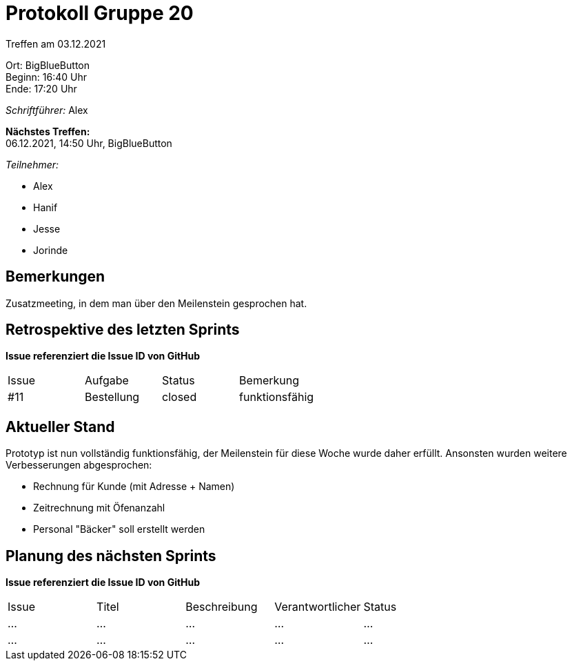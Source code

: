 = Protokoll Gruppe 20

Treffen am 03.12.2021

Ort:      BigBlueButton +
Beginn:   16:40 Uhr +
Ende:     17:20 Uhr

__Schriftführer:__ Alex

*Nächstes Treffen:* +
06.12.2021, 14:50 Uhr, BigBlueButton

__Teilnehmer:__
//Tabellarisch oder Aufzählung, Kennzeichnung von Teilnehmern mit besonderer Rolle (z.B. Kunde)

- Alex
- Hanif
- Jesse
- Jorinde

== Bemerkungen
Zusatzmeeting, in dem man über den Meilenstein gesprochen hat. 

== Retrospektive des letzten Sprints
*Issue referenziert die Issue ID von GitHub*
// Wie ist der Status der im letzten Sprint erstellten Issues/veteilten Aufgaben?

// See http://asciidoctor.org/docs/user-manual/=tables
[option="headers"]
|===
|Issue |Aufgabe |Status |Bemerkung
|#11     |Bestellung       |closed      |funktionsfähig
|===


== Aktueller Stand
Prototyp ist nun vollständig funktionsfähig, der Meilenstein für diese Woche wurde daher erfüllt. Ansonsten wurden weitere 
Verbesserungen abgesprochen:

  * Rechnung für Kunde (mit Adresse + Namen)
  * Zeitrechnung mit Öfenanzahl
  * Personal "Bäcker" soll erstellt werden

== Planung des nächsten Sprints
*Issue referenziert die Issue ID von GitHub*

// See http://asciidoctor.org/docs/user-manual/=tables
[option="headers"]
|===
|Issue |Titel |Beschreibung |Verantwortlicher |Status
|… |… |… |… |…
|… |… |… |… |…
|===
